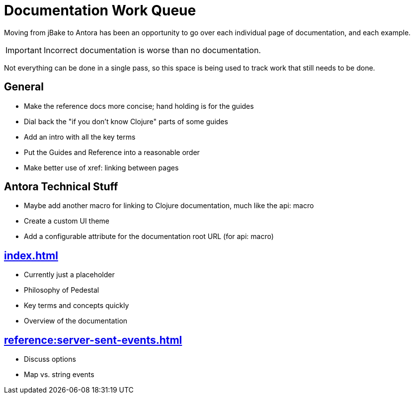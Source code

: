 # Documentation Work Queue

Moving from jBake to Antora has been an opportunity to go over each individual page of documentation, and each example.

[IMPORTANT]
Incorrect documentation is worse than no documentation.

Not everything can be done in a single pass, so this space is being used to track
work that still needs to be done.

## General

- Make the reference docs more concise; hand holding is for the guides
- Dial back the "if you don't know Clojure" parts of some guides
- Add an intro with all the key terms
- Put the Guides and Reference into a reasonable order
- Make better use of xref: linking between pages

## Antora Technical Stuff

- Maybe add another macro for linking to Clojure documentation, much like the api: macro
- Create a custom UI theme
- Add a configurable attribute for the documentation root URL (for api: macro)

## xref:index.adoc[]

- Currently just a placeholder
- Philosophy of Pedestal
- Key terms and concepts quickly
- Overview of the documentation

## xref:reference:server-sent-events.adoc[]

- Discuss options
- Map vs. string events

